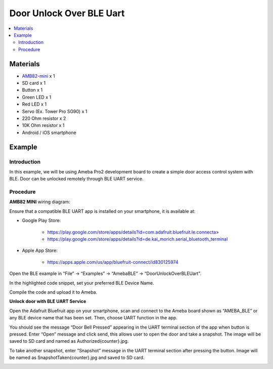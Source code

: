 Door Unlock Over BLE Uart
=========================

.. contents::
  :local:
  :depth: 2

Materials
---------

-  `AMB82-mini <https://www.amebaiot.com/en/where-to-buy-link/#buy_amb82_mini>`_ x 1

-  SD card x 1

-  Button x 1

-  Green LED x 1

-  Red LED x 1

-  Servo (Ex. Tower Pro SG90) x 1

-  220 Ohm resistor x 2

-  10K Ohm resistor x 1

-  Android / iOS smartphone

Example 
-------

Introduction
~~~~~~~~~~~~

In this example, we will be using Ameba Pro2 development board to create
a simple door access control system with BLE. Door can be unlocked
remotely through BLE UART service.

Procedure
~~~~~~~~~

**AMB82 MINI** wiring diagram:

|image01|

Ensure that a compatible BLE UART app is installed on your smartphone,
it is available at:

* Google Play Store:

   * https://play.google.com/store/apps/details?id=com.adafruit.bluefruit.le.connecta>

   * https://play.google.com/store/apps/details?id=de.kai_morich.serial_bluetooth_terminal

* Apple App Store:

   * https://apps.apple.com/us/app/bluefruit-connect/id830125974

Open the BLE example in “File” -> “Examples” -> “AmebaBLE” -> “DoorUnlockOverBLEUart”.

|image02|

In the highlighted code snippet, set your preferred BLE Device Name.

|image03| 

Compile the code and upload it to Ameba.

**Unlock door with BLE UART Service**

Open the Adafruit Bluefruit app on your smartphone, scan and connect to
the Ameba board shown as “AMEBA_BLE” or any BLE device name that has
been set. Then, choose UART function in the app.

|image04| 

|image05|

You should see the message “Door Bell Pressed” appearing in the UART
terminal section of the app when button is pressed. Enter “Open” message
and click send, this allows user to open the door and take a snapshot.
The image will be saved to SD card and named as Authorized{counter}.jpg.

|image06|

To take another snapshot, enter “Snapshot” message in the UART terminal
section after pressing the button. Image will be named as
SnapshotTaken{counter}.jpg and saved to SD card.

|image07|

.. |image01| image:: ../../../_static/amebapro2/Example_Guides/BLE/Door_Unlock_Over_BLE_Uart/image01.png
   :width: 1026 px
   :height: 447 px
   :scale: 70%
.. |image02| image:: ../../../_static/amebapro2/Example_Guides/BLE/Door_Unlock_Over_BLE_Uart/image02.png
   :width: 898 px
   :height: 1027 px
   :scale: 70%
.. |image03| image:: ../../../_static/amebapro2/Example_Guides/BLE/Door_Unlock_Over_BLE_Uart/image03.png
   :width: 1119 px
   :height: 918 px
   :scale: 60%
.. |image04| image:: ../../../_static/amebapro2/Example_Guides/BLE/Door_Unlock_Over_BLE_Uart/image04.png
   :width: 1170 px
   :height: 2532 px
   :scale: 30%
.. |image05| image:: ../../../_static/amebapro2/Example_Guides/BLE/Door_Unlock_Over_BLE_Uart/image05.png
   :width: 1170 px
   :height: 2532 px
   :scale: 30%
.. |image06| image:: ../../../_static/amebapro2/Example_Guides/BLE/Door_Unlock_Over_BLE_Uart/image06.png
   :width: 1170 px
   :height: 2532 px
   :scale: 30%
.. |image07| image:: ../../../_static/amebapro2/Example_Guides/BLE/Door_Unlock_Over_BLE_Uart/image07.png
   :width: 1170 px
   :height: 2532 px
   :scale: 30%
